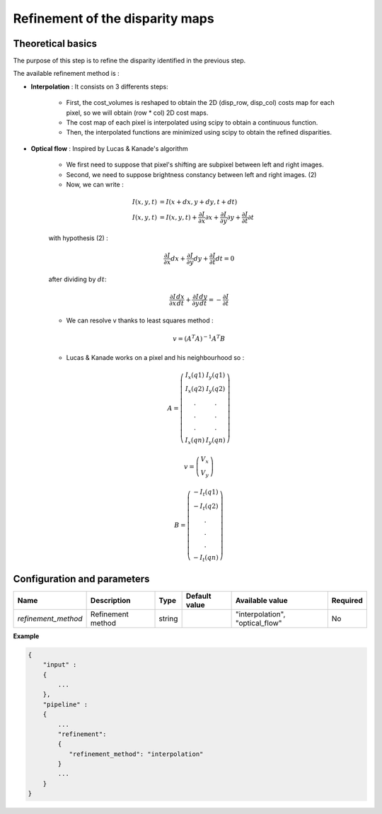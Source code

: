 .. _refinement:

Refinement of the disparity maps
================================

Theoretical basics
------------------
The purpose of this step is to refine the disparity identified in the previous step.

The available refinement method is :

* **Interpolation** : It consists on 3 differents steps:

    * First, the cost_volumes is reshaped to obtain the 2D (disp_row, disp_col) costs map for each pixel, so we will obtain (row * col) 2D cost maps.
    * The cost map of each pixel is interpolated using scipy to obtain a continuous function.
    * Then, the interpolated functions are minimized using scipy to obtain the refined disparities.

* **Optical flow** : Inspired by Lucas & Kanade's algorithm

    * We first need to suppose that pixel's shifting are subpixel between left and right images.
    * Second, we need to suppose brightness constancy between left and right images. (2)
    * Now, we can write :

    .. math::

        I(x, y, t) &= I(x + dx, y + dy, t + dt) \\
        I(x, y, t) &=  I(x, y, t) + \frac{\partial I}{\partial x}\partial x + \frac{\partial I}{\partial y}\partial y +\frac{\partial I}{\partial t}\partial t

    with hypothesis (2) :

    .. math::

         \frac{\partial I}{\partial x} dx + \frac{\partial I}{\partial y} dy + \frac{\partial I}{\partial t}dt = 0

    after dividing by :math:`dt`:

    .. math::

         \frac{\partial I}{\partial x} \frac{dx}{dt} + \frac{\partial I}{\partial y} \frac{dy}{dt} = - \frac{\partial I}{\partial t}

    * We can resolve v thanks to least squares method  :

    .. math::

        v = (A^T A)^{-1}A^T B

    * Lucas & Kanade works on a pixel and his neighbourhood so :

    .. math::

        A =
            \left(\begin{array}{cc}
            I_x(q1) & I_y(q1)\\
            I_x(q2) & I_y(q2) \\
            . & . \\
            . & . \\
            . & . \\
            I_x(qn) & I_y(qn)
            \end{array}\right)

        v =
            \left(\begin{array}{cc}
            V_x\\
            V_y
            \end{array}\right)


        B =
            \left(\begin{array}{cc}
            -I_t(q1) \\
            -I_t(q2)  \\
            .  \\
            .  \\
            .  \\
            -I_t(qn)
            \end{array}\right)



Configuration and parameters
----------------------------
+---------------------+-------------------+--------+---------------+--------------------------------+----------+
| Name                | Description       | Type   | Default value | Available value                | Required |
+=====================+===================+========+===============+================================+==========+
| *refinement_method* | Refinement method | string |               |"interpolation", "optical_flow" | No       |
+---------------------+-------------------+--------+---------------+--------------------------------+----------+

**Example**

.. sourcecode:: text

    {
        "input" :
        {
            ...
        },
        "pipeline" :
        {
            ...
            "refinement":
            {
               "refinement_method": "interpolation"
            }
            ...
        }
    }

